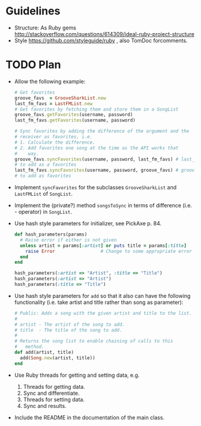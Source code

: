 * Guidelines
- Structure: As Ruby gems http://stackoverflow.com/questions/614309/ideal-ruby-project-structure
- Style https://github.com/styleguide/ruby , also TomDoc forcomments.
* TODO Plan
- Allow the following example:
  #+begin_src ruby
    # Get favorites
    groove_favs  = GrooveSharkList.new
    last_fm_favs = LastFMList.new
    # Get favorites by fetching them and store them in a SongList
    groove_favs.getFavorites(username, password)
    last_fm_favs.getFavorites(username, password)
    
    # Sync favorites by adding the difference of the argument and the
    # receiver as favorites, i.e.
    # 1. Calculate the difference.
    # 2. Add favorites one song at the time as the API works that
    #    way.
    groove_favs.syncFavorites(username, password, last_fm_favs) # last_fm_favs - groove_favs
    # to add as a favorites
    last_fm_favs.syncFavorites(username, password, groove_favs) # groove_favs - last_fm_favs
    # to add as favorites
  #+end_src
- Implement =syncFavorites= for the subclasses =GrooveSharkList= and =LastFMList= of =SongList=.
- Implement the (private?) method =songsToSync= in terms of difference (i.e. - operator) in =SongList=.
- Use hash style parameters for initializer, see PickAxe p. 84.
  #+begin_src ruby
    def hash_parameters(params)
      # Raise error if either is not given
      unless artist = params[:artist] or puts title = params[:title]
        raise Error                 # Change to some appropriate error
      end
    end

    hash_parameters(:artist => "Artist", :title => "Title")
    hash_parameters(:artist => "Artist")
    hash_parameters(:title => "Title")
  #+end_src
- Use hash style parameters for =add= so that it also can have the following functionality (i.e. take artist and title rather than song as parameter):
  #+begin_src ruby
    # Public: Adds a song with the given artist and title to the list.
    #
    # artist - The artist of the song to add.
    # title  - The title of the song to add.
    #
    # Returns the song list to enable chaining of calls to this
    #   method.
    def add(artist, title)
      add(Song.new(artist, title))
    end
  #+end_src
- Use Ruby threads for getting and setting data, e.g.
  1. Threads for getting data.
  2. Sync and differentiate.
  3. Threads for setting data.
  4. Sync and results.
- Include the README in the documentation of the main class.
